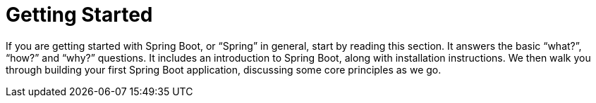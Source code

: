 [[getting-started]]
= Getting Started
:page-section-summary-toc: 1



If you are getting started with Spring Boot, or "`Spring`" in general, start by reading this section.
It answers the basic "`what?`", "`how?`" and "`why?`" questions.
It includes an introduction to Spring Boot, along with installation instructions.
We then walk you through building your first Spring Boot application, discussing some core principles as we go.








